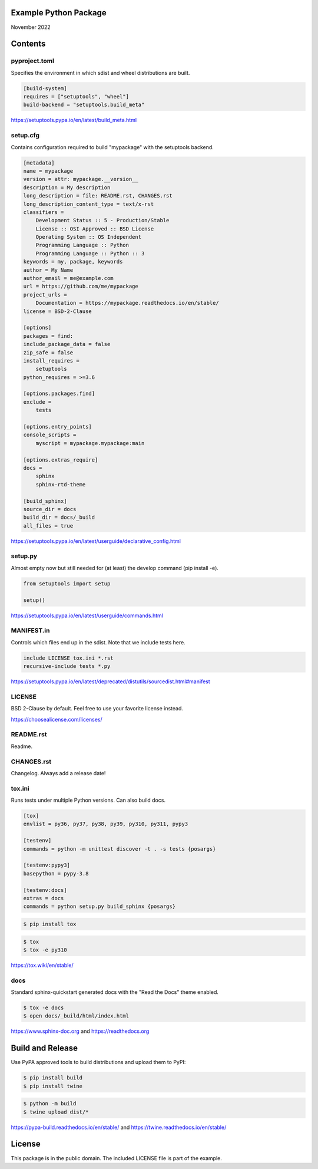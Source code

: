 Example Python Package
==============================================================================

November 2022

Contents
==============================================================================

pyproject.toml
------------------------------------------------------------------------------

Specifies the environment in which sdist and wheel distributions are built.

.. code:: toml

    [build-system]
    requires = ["setuptools", "wheel"]
    build-backend = "setuptools.build_meta"

https://setuptools.pypa.io/en/latest/build_meta.html

setup.cfg
------------------------------------------------------------------------------

Contains configuration required to build "mypackage" with the setuptools backend.

.. code:: ini

    [metadata]
    name = mypackage
    version = attr: mypackage.__version__
    description = My description
    long_description = file: README.rst, CHANGES.rst
    long_description_content_type = text/x-rst
    classifiers =
        Development Status :: 5 - Production/Stable
        License :: OSI Approved :: BSD License
        Operating System :: OS Independent
        Programming Language :: Python
        Programming Language :: Python :: 3
    keywords = my, package, keywords
    author = My Name
    author_email = me@example.com
    url = https://github.com/me/mypackage
    project_urls =
        Documentation = https://mypackage.readthedocs.io/en/stable/
    license = BSD-2-Clause

    [options]
    packages = find:
    include_package_data = false
    zip_safe = false
    install_requires =
        setuptools
    python_requires = >=3.6

    [options.packages.find]
    exclude =
        tests

    [options.entry_points]
    console_scripts =
        myscript = mypackage.mypackage:main

    [options.extras_require]
    docs =
        sphinx
        sphinx-rtd-theme

    [build_sphinx]
    source_dir = docs
    build_dir = docs/_build
    all_files = true

https://setuptools.pypa.io/en/latest/userguide/declarative_config.html

setup.py
------------------------------------------------------------------------------

Almost empty now but still needed for (at least) the develop command
(pip install -e).

.. code:: python

    from setuptools import setup

    setup()

https://setuptools.pypa.io/en/latest/userguide/commands.html

MANIFEST.in
------------------------------------------------------------------------------

Controls which files end up in the sdist. Note that we include tests here.

.. code::

    include LICENSE tox.ini *.rst
    recursive-include tests *.py

https://setuptools.pypa.io/en/latest/deprecated/distutils/sourcedist.html#manifest

LICENSE
------------------------------------------------------------------------------

BSD 2-Clause by default. Feel free to use your favorite license instead.

https://choosealicense.com/licenses/

README.rst
------------------------------------------------------------------------------

Readme.

CHANGES.rst
------------------------------------------------------------------------------

Changelog. Always add a release date!

tox.ini
------------------------------------------------------------------------------

Runs tests under multiple Python versions. Can also build docs.

.. code:: ini

    [tox]
    envlist = py36, py37, py38, py39, py310, py311, pypy3

    [testenv]
    commands = python -m unittest discover -t . -s tests {posargs}

    [testenv:pypy3]
    basepython = pypy-3.8

    [testenv:docs]
    extras = docs
    commands = python setup.py build_sphinx {posargs}

.. code::

    $ pip install tox

.. code::

    $ tox
    $ tox -e py310

https://tox.wiki/en/stable/

docs
------------------------------------------------------------------------------

Standard sphinx-quickstart generated docs with the "Read the Docs" theme
enabled.

.. code::

    $ tox -e docs
    $ open docs/_build/html/index.html

https://www.sphinx-doc.org and
https://readthedocs.org

Build and Release
=============================================================================

Use PyPA approved tools to build distributions and upload them to PyPI:

.. code::

    $ pip install build
    $ pip install twine

.. code::

    $ python -m build
    $ twine upload dist/*

https://pypa-build.readthedocs.io/en/stable/ and
https://twine.readthedocs.io/en/stable/

License
=============================================================================

This package is in the public domain. The included LICENSE file is part of the
example.

